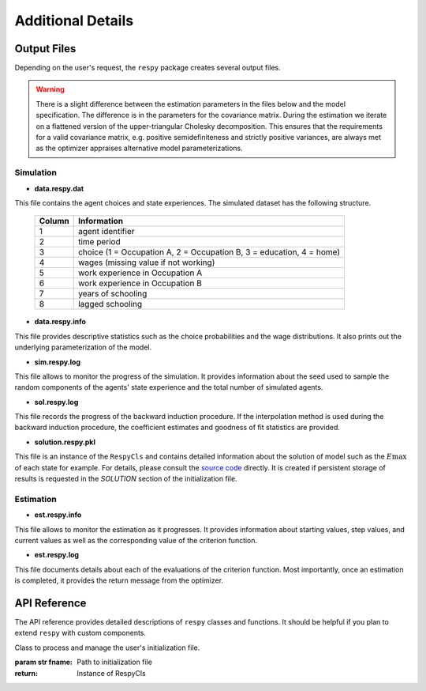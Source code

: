 .. _additional-details:

Additional Details
==================

Output Files
------------

Depending on the user's request, the ``respy`` package creates several output files.

.. Warning::

    There is a slight difference between the estimation parameters in the files below and the model specification. The difference is in the parameters for the covariance matrix. During the estimation we iterate on a flattened version of the upper-triangular Cholesky decomposition. This ensures that the requirements for a valid covariance matrix, e.g. positive semidefiniteness and strictly positive variances, are always met as the optimizer appraises alternative model parameterizations.

Simulation
""""""""""

* **data.respy.dat**

This file contains the agent choices and state experiences. The simulated dataset has the following structure.

    ======      ========================
    Column      Information
    ======      ========================
    1           agent identifier
    2           time period
    3           choice (1 = Occupation A, 2 = Occupation B, 3 = education, 4 = home)
    4           wages (missing value if not working)
    5           work experience in Occupation A
    6           work experience in Occupation B
    7           years of schooling
    8           lagged schooling
    ======      ========================

* **data.respy.info**

This file provides descriptive statistics such as the choice probabilities and the wage distributions. It also prints out the underlying parameterization of the model.

* **sim.respy.log**

This file allows to monitor the progress of the simulation. It provides information about the seed used to sample the random components of the agents' state experience and the total number of simulated agents.

* **sol.respy.log**

This file records the progress of the backward induction procedure. If the interpolation method is used during the backward induction procedure, the coefficient estimates and goodness of fit statistics are provided.

* **solution.respy.pkl**

This file is an instance of the ``RespyCls`` and contains detailed information about the solution of model such as the :math:`E\max` of each state for example. For details, please consult the `source code <https://github.com/restudToolbox/package/blob/master/respy/clsRespy.py>`_ directly. It is created if persistent storage of results is requested in the *SOLUTION* section of the initialization file.

Estimation
""""""""""

* **est.respy.info**

This file allows to monitor the estimation as it progresses. It provides information about starting values, step values, and current values as well as the corresponding value of the criterion function.

* **est.respy.log**

This file documents details about each of the evaluations of the criterion function. Most importantly, once an estimation is completed, it provides the return message from the optimizer.

API Reference
-------------

The API reference provides detailed descriptions of ``respy`` classes and
functions. It should be helpful if you plan to extend ``respy`` with custom components.

.. class:: respy.RespyCls(fname)

    Class to process and manage the user's initialization file.

    :param str fname: Path to initialization file
    :return: Instance of RespyCls

    .. py:classmethod:: update_model_paras(x)

        Function to update model parameterization.

        :param numpy.ndarray x: Model parameterization

.. function:: respy.simulate(respy_obj)

    Simulate dataset of synthetic agents following the model specified in the
    initialization file.

    :param obj respy_obj: Instance of RespyCls class
    :return: Instance of RespyCls

.. function:: respy.estimate(respy_obj)

    Estimate a model based on a provided dataset and the model specified in the initialization file.

    :param obj respy_obj: Instance of RespyCls class

    :return: Model parameterization at final step
    :rtype: numpy.ndarray

    :return: Value of criterion function at final step
    :rtype: float
